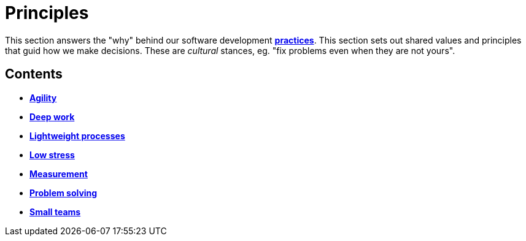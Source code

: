 = Principles

This section answers the "why" behind our software development link:./practices[*practices*]. This section sets out shared values and principles that guid how we make decisions. These are _cultural_ stances, eg. "fix problems even when they are not yours".


== Contents

* link:./agility.adoc[*Agility*]
* link:./deep-work.adoc[*Deep work*]
* link:./lightweight-processes.adoc[*Lightweight processes*]
* link:./low-stress.adoc[*Low stress*]
* link:./measurement.adoc[*Measurement*]
* link:./problem-solving.adoc[*Problem solving*]
* link:./small-teams.adoc[*Small teams*]
